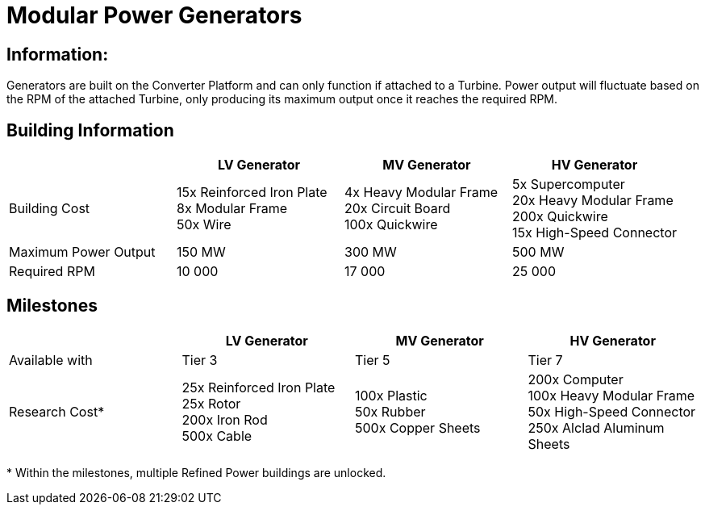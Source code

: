 = Modular Power Generators

== Information:

Generators are built on the Converter Platform and can only function if attached to a Turbine. Power output will fluctuate based on the RPM of the attached Turbine, only producing its maximum output once it reaches the required RPM.

== Building Information

|===
| |LV Generator |MV Generator |HV Generator

|Building Cost
|15x Reinforced Iron Plate +
8x Modular Frame +
50x Wire
|4x Heavy Modular Frame +
20x Circuit Board +
100x Quickwire
|5x Supercomputer +
20x Heavy Modular Frame +
200x Quickwire +
15x High-Speed Connector

|Maximum Power Output
|150 MW
|300 MW
|500 MW

|Required RPM
|10 000
|17 000
|25 000
|===

== Milestones

|===
| |LV Generator |MV Generator |HV Generator

|Available with
|Tier 3
|Tier 5
|Tier 7

|Research Cost*
|25x Reinforced Iron Plate +
25x Rotor +
200x Iron Rod +
500x Cable
|100x Plastic +
50x Rubber +
500x Copper Sheets
|200x Computer +
100x Heavy Modular Frame +
50x High-Speed Connector +
250x Alclad Aluminum Sheets
|===

*{sp}Within the milestones, multiple Refined Power buildings are unlocked.